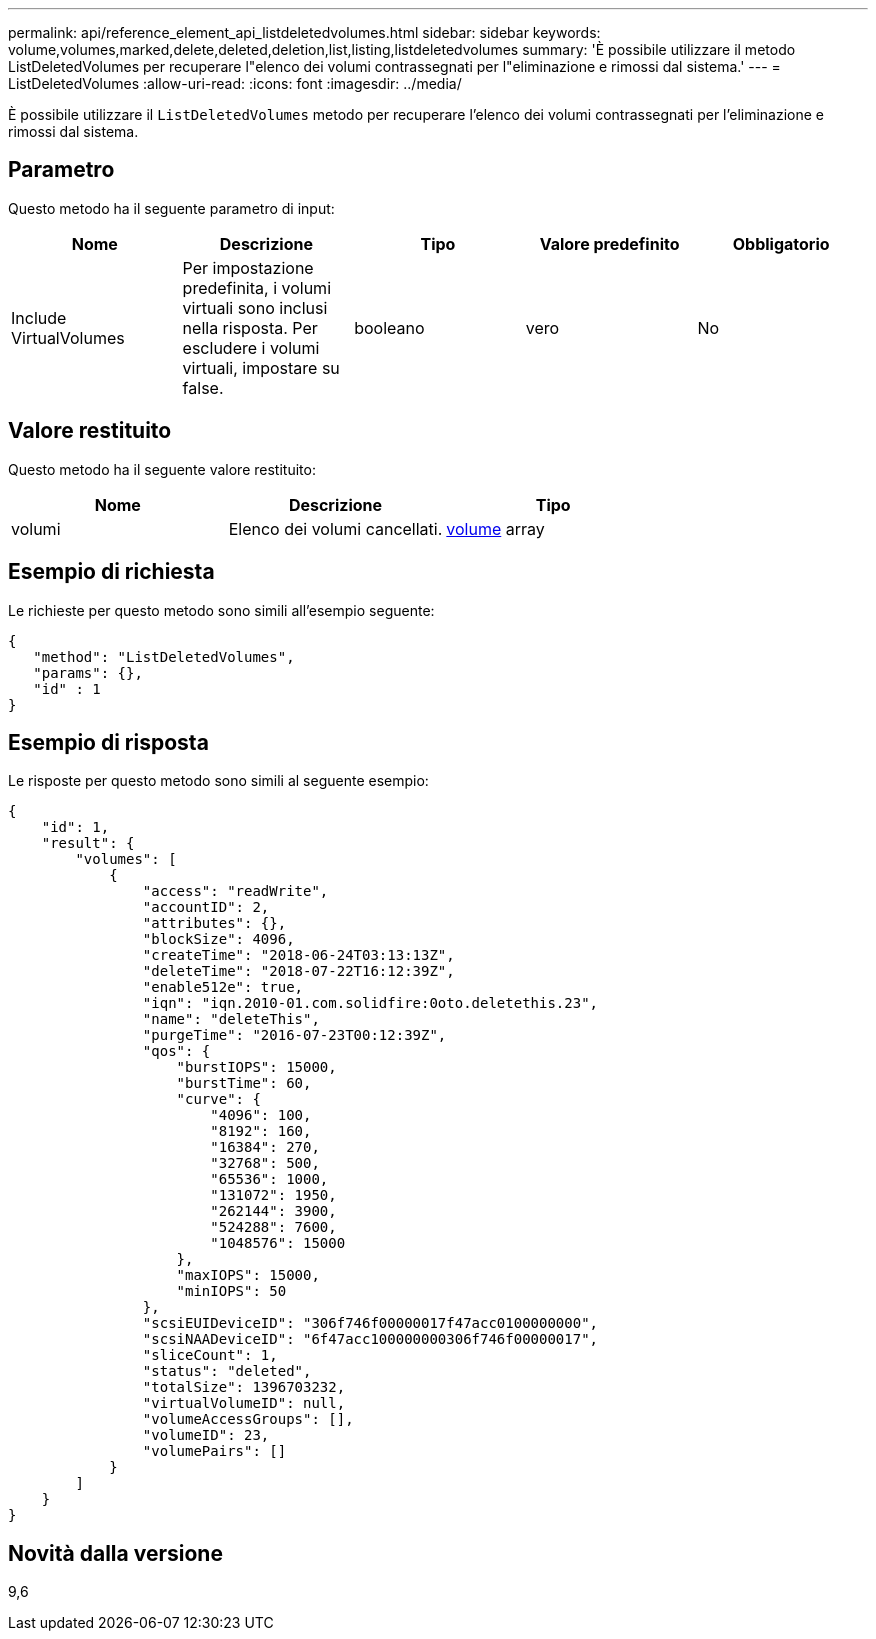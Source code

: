 ---
permalink: api/reference_element_api_listdeletedvolumes.html 
sidebar: sidebar 
keywords: volume,volumes,marked,delete,deleted,deletion,list,listing,listdeletedvolumes 
summary: 'È possibile utilizzare il metodo ListDeletedVolumes per recuperare l"elenco dei volumi contrassegnati per l"eliminazione e rimossi dal sistema.' 
---
= ListDeletedVolumes
:allow-uri-read: 
:icons: font
:imagesdir: ../media/


[role="lead"]
È possibile utilizzare il `ListDeletedVolumes` metodo per recuperare l'elenco dei volumi contrassegnati per l'eliminazione e rimossi dal sistema.



== Parametro

Questo metodo ha il seguente parametro di input:

|===
| Nome | Descrizione | Tipo | Valore predefinito | Obbligatorio 


 a| 
Include VirtualVolumes
 a| 
Per impostazione predefinita, i volumi virtuali sono inclusi nella risposta. Per escludere i volumi virtuali, impostare su false.
 a| 
booleano
 a| 
vero
 a| 
No

|===


== Valore restituito

Questo metodo ha il seguente valore restituito:

|===
| Nome | Descrizione | Tipo 


 a| 
volumi
 a| 
Elenco dei volumi cancellati.
 a| 
xref:reference_element_api_volume.adoc[volume] array

|===


== Esempio di richiesta

Le richieste per questo metodo sono simili all'esempio seguente:

[listing]
----
{
   "method": "ListDeletedVolumes",
   "params": {},
   "id" : 1
}
----


== Esempio di risposta

Le risposte per questo metodo sono simili al seguente esempio:

[listing]
----
{
    "id": 1,
    "result": {
        "volumes": [
            {
                "access": "readWrite",
                "accountID": 2,
                "attributes": {},
                "blockSize": 4096,
                "createTime": "2018-06-24T03:13:13Z",
                "deleteTime": "2018-07-22T16:12:39Z",
                "enable512e": true,
                "iqn": "iqn.2010-01.com.solidfire:0oto.deletethis.23",
                "name": "deleteThis",
                "purgeTime": "2016-07-23T00:12:39Z",
                "qos": {
                    "burstIOPS": 15000,
                    "burstTime": 60,
                    "curve": {
                        "4096": 100,
                        "8192": 160,
                        "16384": 270,
                        "32768": 500,
                        "65536": 1000,
                        "131072": 1950,
                        "262144": 3900,
                        "524288": 7600,
                        "1048576": 15000
                    },
                    "maxIOPS": 15000,
                    "minIOPS": 50
                },
                "scsiEUIDeviceID": "306f746f00000017f47acc0100000000",
                "scsiNAADeviceID": "6f47acc100000000306f746f00000017",
                "sliceCount": 1,
                "status": "deleted",
                "totalSize": 1396703232,
                "virtualVolumeID": null,
                "volumeAccessGroups": [],
                "volumeID": 23,
                "volumePairs": []
            }
        ]
    }
}
----


== Novità dalla versione

9,6
